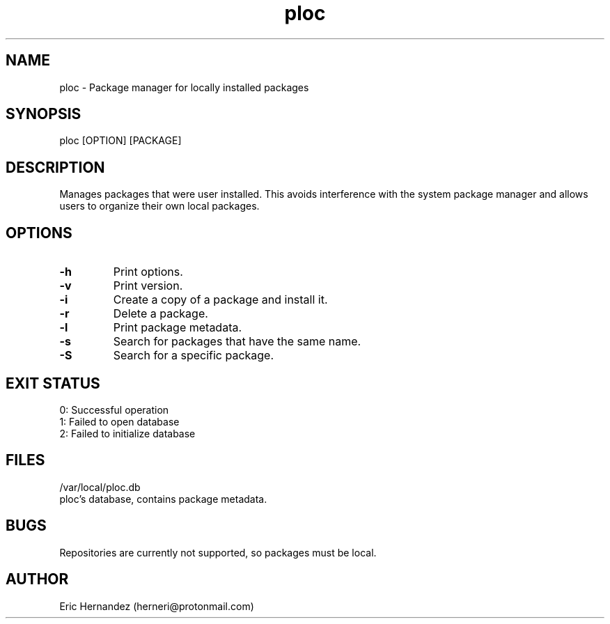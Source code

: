 .TH ploc 1 "02 8 2025" "1.0" "User commands"
.SH NAME
ploc \- Package manager for locally installed packages

.SH SYNOPSIS
ploc [OPTION] [PACKAGE]

.SH DESCRIPTION
Manages packages that were user installed. This avoids interference with the
system package manager and allows users to organize their own local packages.

.SH OPTIONS
.LP
.TP
\fB\-h\fR
Print options.
.TP
\fB\-v\fR
Print version.
.TP
\fB\-i\fR
Create a copy of a package and install it.
.TP
\fB\-r\fR
Delete a package.
.TP
\fB\-l\fR
Print package metadata.
.TP
\fB\-s\fR
Search for packages that have the same name.
.TP
\fB\-S\fR
Search for a specific package.

.SH EXIT STATUS
.LP
0: Successful operation
.TP
1: Failed to open database
.TP
2: Failed to initialize database

.SH FILES
.LP
/var/local/ploc.db
.TP
ploc's database, contains package metadata.

.SH BUGS
Repositories are currently not supported, so packages must be local.

.SH AUTHOR
Eric Hernandez (herneri@protonmail.com)
